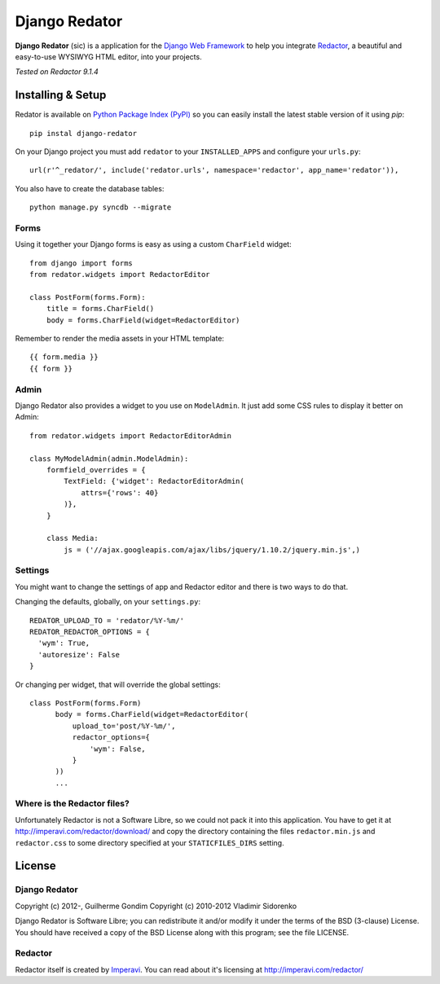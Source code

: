==============
Django Redator
==============

**Django Redator** (sic) is a application for the `Django Web
Framework`_ to help you integrate `Redactor`_, a beautiful and
easy-to-use WYSIWYG HTML editor, into your projects.

*Tested on Redactor 9.1.4*

.. _`Django Web Framework`: http://www.djangoproject.com
.. _`Redactor`: http://imperavi.com/redactor/


Installing & Setup
==================

Redator is available on `Python Package Index (PyPI)`_ so you can
easily install the latest stable version of it using *pip*::

  pip instal django-redator

On your Django project you must add ``redator`` to your
``INSTALLED_APPS`` and configure your ``urls.py``::

  url(r'^_redator/', include('redator.urls', namespace='redactor', app_name='redator')),

You also have to create the database tables::

  python manage.py syncdb --migrate


Forms
-----

Using it together your Django forms is easy as using a custom
``CharField`` widget::

  from django import forms
  from redator.widgets import RedactorEditor

  class PostForm(forms.Form):
      title = forms.CharField()
      body = forms.CharField(widget=RedactorEditor)

Remember to render the media assets in your HTML template::

  {{ form.media }}
  {{ form }}

.. _`Python Package Index (PyPI)`: http://pypi.python.org/


Admin
-----

Django Redator also provides a widget to you use on ``ModelAdmin``. It
just add some CSS rules to display it better on Admin::

  from redator.widgets import RedactorEditorAdmin

  class MyModelAdmin(admin.ModelAdmin):
      formfield_overrides = {
          TextField: {'widget': RedactorEditorAdmin(
              attrs={'rows': 40}
          )},
      }

      class Media:
          js = ('//ajax.googleapis.com/ajax/libs/jquery/1.10.2/jquery.min.js',)


Settings
--------

You might want to change the settings of app and Redactor editor and
there is two ways to do that.

Changing the defaults, globally, on your ``settings.py``::

  REDATOR_UPLOAD_TO = 'redator/%Y-%m/'
  REDATOR_REDACTOR_OPTIONS = {
    'wym': True,
    'autoresize': False
  }

Or changing per widget, that will override the global settings::

  class PostForm(forms.Form)
        body = forms.CharField(widget=RedactorEditor(
            upload_to='post/%Y-%m/',
            redactor_options={
                'wym': False,
            }
        ))
        ...
  

Where is the Redactor files?
----------------------------

Unfortunately Redactor is not a Software Libre, so we could not pack
it into this application. You have to get it at
http://imperavi.com/redactor/download/ and copy the directory
containing the files ``redactor.min.js`` and ``redactor.css`` to some
directory specified at your ``STATICFILES_DIRS`` setting.


License
=======

Django Redator
--------------

Copyright (c) 2012-, Guilherme Gondim
Copyright (c) 2010-2012 Vladimir Sidorenko

Django Redator is Software Libre; you can redistribute it and/or modify
it under the terms of the BSD (3-clause) License. You should have
received a copy of the BSD License along with this program; see the
file LICENSE.


Redactor
--------

Redactor itself is created by `Imperavi`_.
You can read about it's licensing at http://imperavi.com/redactor/

.. _`Imperavi`: hhttp://imperavi.com/
